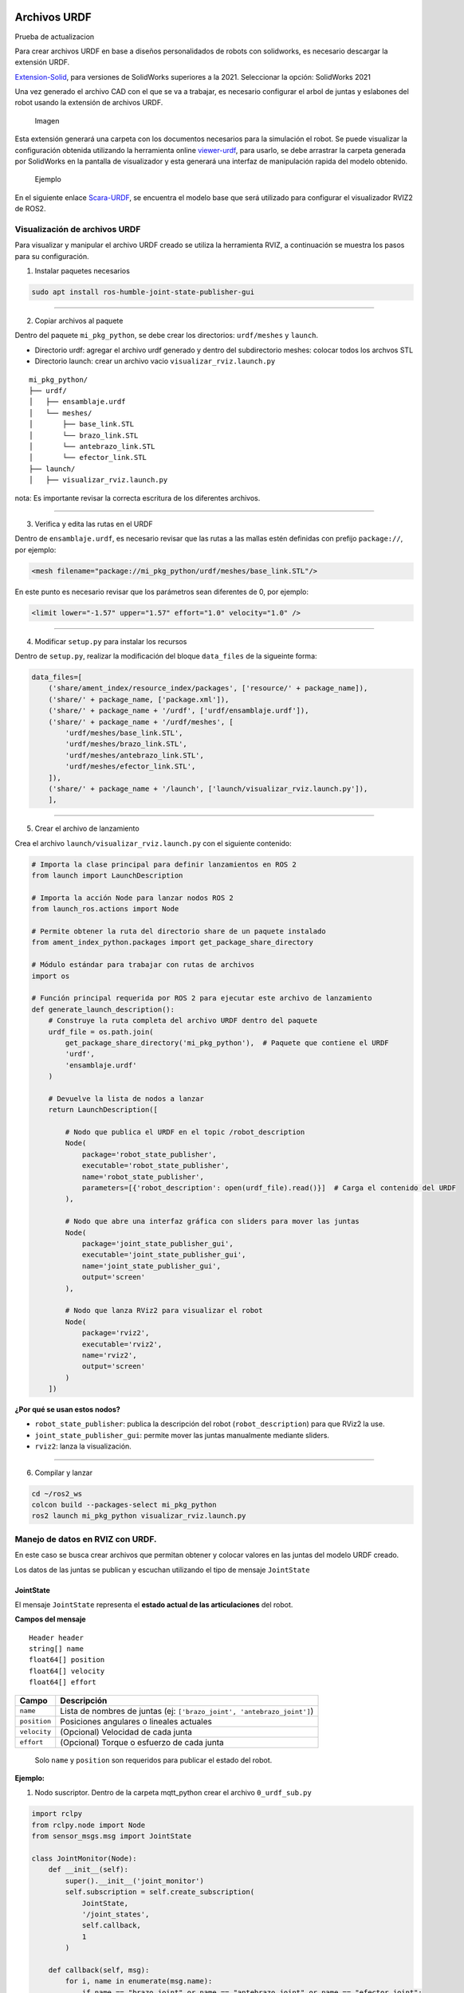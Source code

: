 Archivos URDF
=============

Prueba de actualizacion

Para crear archivos URDF en base a diseños personalidados de robots con
solidworks, es necesario descargar la extensión URDF.

`Extension-Solid <https://github.com/ros/solidworks_urdf_exporter>`__,
para versiones de SolidWorks superiores a la 2021. Seleccionar la
opción: SolidWorks 2021

Una vez generado el archivo CAD con el que se va a trabajar, es
necesario configurar el arbol de juntas y eslabones del robot usando la
extensión de archivos URDF.

.. figure:: solid.png
   :alt: Imagen

   Imagen

Esta extensión generará una carpeta con los documentos necesarios para
la simulación el robot. Se puede visualizar la configuración obtenida
utilizando la herramienta online
`viewer-urdf <https://gkjohnson.github.io/urdf-loaders/javascript/example/bundle/index.html>`__,
para usarlo, se debe arrastrar la carpeta generada por SolidWorks en la
pantalla de visualizador y esta generará una interfaz de manipulación
rapida del modelo obtenido.

.. figure:: image.png
   :alt: Ejemplo

   Ejemplo

En el siguiente enlace
`Scara-URDF <https://drive.google.com/open?id=15o6Q_H6R-In0UsSA8FMnYaNj3OwC1M9L&usp=drive_fs>`__,
se encuentra el modelo base que será utilizado para configurar el
visualizador RVIZ2 de ROS2.

Visualización de archivos URDF
------------------------------

Para visualizar y manipular el archivo URDF creado se utiliza la
herramienta RVIZ, a continuación se muestra los pasos para su
configuración.

1. Instalar paquetes necesarios

.. code:: bash

   sudo apt install ros-humble-joint-state-publisher-gui

--------------

2. Copiar archivos al paquete

Dentro del paquete ``mi_pkg_python``, se debe crear los directorios:
``urdf/meshes`` y ``launch``.

- Directorio urdf: agregar el archivo urdf generado y dentro del
  subdirectorio meshes: colocar todos los archvos STL
- Directorio launch: crear un archivo vacio
  ``visualizar_rviz.launch.py``

::

   mi_pkg_python/
   ├── urdf/
   │   ├── ensamblaje.urdf
   │   └── meshes/
   │       ├── base_link.STL
   │       └── brazo_link.STL
   │       └── antebrazo_link.STL
   │       └── efector_link.STL
   ├── launch/
   │   ├── visualizar_rviz.launch.py

nota: Es importante revisar la correcta escritura de los diferentes
archivos.

--------------

3. Verifica y edita las rutas en el URDF

Dentro de ``ensamblaje.urdf``, es necesario revisar que las rutas a las
mallas estén definidas con prefijo ``package://``, por ejemplo:

.. code:: xml

   <mesh filename="package://mi_pkg_python/urdf/meshes/base_link.STL"/>

En este punto es necesario revisar que los parámetros sean diferentes de
0, por ejemplo:

.. code:: xml

   <limit lower="-1.57" upper="1.57" effort="1.0" velocity="1.0" />

--------------

4. Modificar ``setup.py`` para instalar los recursos

Dentro de ``setup.py``, realizar la modificación del bloque
``data_files`` de la sigueinte forma:

.. code:: python

   data_files=[
       ('share/ament_index/resource_index/packages', ['resource/' + package_name]),
       ('share/' + package_name, ['package.xml']),
       ('share/' + package_name + '/urdf', ['urdf/ensamblaje.urdf']),
       ('share/' + package_name + '/urdf/meshes', [
           'urdf/meshes/base_link.STL',
           'urdf/meshes/brazo_link.STL',
           'urdf/meshes/antebrazo_link.STL',
           'urdf/meshes/efector_link.STL',
       ]),
       ('share/' + package_name + '/launch', ['launch/visualizar_rviz.launch.py']),
       ],

--------------

5. Crear el archivo de lanzamiento

Crea el archivo ``launch/visualizar_rviz.launch.py`` con el siguiente
contenido:

.. code:: python

   # Importa la clase principal para definir lanzamientos en ROS 2
   from launch import LaunchDescription

   # Importa la acción Node para lanzar nodos ROS 2
   from launch_ros.actions import Node

   # Permite obtener la ruta del directorio share de un paquete instalado
   from ament_index_python.packages import get_package_share_directory

   # Módulo estándar para trabajar con rutas de archivos
   import os

   # Función principal requerida por ROS 2 para ejecutar este archivo de lanzamiento
   def generate_launch_description():
       # Construye la ruta completa del archivo URDF dentro del paquete
       urdf_file = os.path.join(
           get_package_share_directory('mi_pkg_python'),  # Paquete que contiene el URDF
           'urdf',
           'ensamblaje.urdf'
       )

       # Devuelve la lista de nodos a lanzar
       return LaunchDescription([

           # Nodo que publica el URDF en el topic /robot_description
           Node(
               package='robot_state_publisher',
               executable='robot_state_publisher',
               name='robot_state_publisher',
               parameters=[{'robot_description': open(urdf_file).read()}]  # Carga el contenido del URDF
           ),

           # Nodo que abre una interfaz gráfica con sliders para mover las juntas
           Node(
               package='joint_state_publisher_gui',
               executable='joint_state_publisher_gui',
               name='joint_state_publisher_gui',
               output='screen'
           ),

           # Nodo que lanza RViz2 para visualizar el robot
           Node(
               package='rviz2',
               executable='rviz2',
               name='rviz2',
               output='screen'
           )
       ])

**¿Por qué se usan estos nodos?**

- ``robot_state_publisher``: publica la descripción del robot
  (``robot_description``) para que RViz2 la use.
- ``joint_state_publisher_gui``: permite mover las juntas manualmente
  mediante sliders.
- ``rviz2``: lanza la visualización.

--------------

6. Compilar y lanzar

.. code:: bash

   cd ~/ros2_ws
   colcon build --packages-select mi_pkg_python
   ros2 launch mi_pkg_python visualizar_rviz.launch.py

Manejo de datos en RVIZ con URDF.
---------------------------------

En este caso se busca crear archivos que permitan obtener y colocar
valores en las juntas del modelo URDF creado.

Los datos de las juntas se publican y escuchan utilizando el tipo de
mensaje ``JointState``

JointState
~~~~~~~~~~

El mensaje ``JointState`` representa el **estado actual de las
articulaciones** del robot.

**Campos del mensaje**

::

   Header header
   string[] name
   float64[] position
   float64[] velocity
   float64[] effort

+--------------+------------------------------------------------------------+
| Campo        | Descripción                                                |
+==============+============================================================+
| ``name``     | Lista de nombres de juntas (ej:                            |
|              | ``['brazo_joint', 'antebrazo_joint']``)                    |
+--------------+------------------------------------------------------------+
| ``position`` | Posiciones angulares o lineales actuales                   |
+--------------+------------------------------------------------------------+
| ``velocity`` | (Opcional) Velocidad de cada junta                         |
+--------------+------------------------------------------------------------+
| ``effort``   | (Opcional) Torque o esfuerzo de cada junta                 |
+--------------+------------------------------------------------------------+

..

   Solo ``name`` y ``position`` son requeridos para publicar el estado
   del robot.

**Ejemplo:**

1. Nodo suscriptor. Dentro de la carpeta mqtt_python crear el archivo
   ``0_urdf_sub.py``

.. code:: python

   import rclpy
   from rclpy.node import Node
   from sensor_msgs.msg import JointState

   class JointMonitor(Node):
       def __init__(self):
           super().__init__('joint_monitor')
           self.subscription = self.create_subscription(
               JointState,
               '/joint_states',
               self.callback,
               1
           )

       def callback(self, msg):
           for i, name in enumerate(msg.name):
               if name == "brazo_joint" or name == "antebrazo_joint" or name == "efector_joint":
                   self.get_logger().info(f"{name} → {msg.position[i]:.3f} rad")

   def main(args=None):
       rclpy.init(args=args)
       node = JointMonitor()
       rclpy.spin(node)
       node.destroy_node()
       rclpy.shutdown()

2. Nodo publicador. Dentro de la carpeta mqtt_python crear el archivo
   ``0_urdf_pub.py``

.. code:: python

   import rclpy
   from rclpy.node import Node
   from sensor_msgs.msg import JointState
   import math
   import time

   class JointPublisher(Node):
       def __init__(self):
           super().__init__('joint_publisher_manual')
           self.pub = self.create_publisher(JointState, '/joint_states', 1)
           self.timer = self.create_timer(0.1, self.publish_joints)  # 10 Hz
           self.angulo    = 0.0
           self.distancia = 0.0
           self.signo = 1

       def publish_joints(self):
           msg = JointState()
           msg.header.stamp = self.get_clock().now().to_msg()
           msg.name = ['brazo_joint', 'antebrazo_joint', 'efector_joint']
           
           # Movimiento sinusoidal para prueba
           brazo     = math.sin(self.angulo) 
           antebrazo = math.cos(self.angulo) 
           efector   = self.distancia
           
           msg.position = [brazo, antebrazo, efector]

           self.pub.publish(msg)
           self.get_logger().info(f'Publicando: brazo={brazo:.2f}, antebrazo={antebrazo:.2f}, efector {efector:.2f}')

           if self.distancia >= 0.040:
               self.signo = -1
           
           if self.distancia <= 0.000:
               self.signo = 1

           self.distancia += 0.001*self.signo 
           self.angulo += 0.005

   def main(args=None):
       rclpy.init(args=args)
       node = JointPublisher()
       rclpy.spin(node)
       node.destroy_node()
       rclpy.shutdown()

Agregar los programas en el setup.py para poder ejecutarlos con ROS2.

--------------

tf2
~~~

| ``tf2`` es el sistema que gestiona **transformaciones espaciales entre
  los frames** del robot.
| Permite conocer **la posición y orientación de cada parte** del robot
  en tiempo real.

ROS 2 Humble ya incluye tf2 por defecto en la mayoría de instalaciones,
pero se puede instalar instalarlo con:

.. code:: bash

   sudo apt update
   sudo apt install ros-humble-tf2 ros-humble-tf2-ros ros-humble-tf2-tools

**¿Qué hace?**

- Administra un árbol de transformaciones
- Calcula la pose de cada ``link`` con respecto a otro (``base_link``,
  ``efector_link``, etc.)
- Usa transformaciones 3D (posición + orientación con cuaterniones)

--------------

**¿Quién publica los ``tf``?**

+---------------------------+---------------------------------------------+
| Fuente                    | Transformaciones que publica                |
+===========================+=============================================+
| ``robot_state_publisher`` | Desde ``base_link`` hasta cada ``joint``    |
|                           | (usando URDF + ``/joint_states``)           |
+---------------------------+---------------------------------------------+
| SLAM / navegación         | ``map → odom``, ``odom → base_link``        |
+---------------------------+---------------------------------------------+
| Sensores / cámaras        | ``base_link → sensor_link``, etc.           |
+---------------------------+---------------------------------------------+
| Nodos personalizados      | Transforms adicionales según necesidad      |
+---------------------------+---------------------------------------------+

--------------

**¿Cómo obtener la pose del efector?**

Con ``tf2``, puedes usar:

.. code:: bash

   ros2 run tf2_ros tf2_echo base_link efector_link

**Ejemplo**

1. Dentro de la carpeta mqtt_python crear el archivo ``0_tf2.py``

.. code:: python


   # Importa las clases necesarias de tf2 para escuchar transformaciones
   from tf2_ros import TransformListener, Buffer

   # Importa la API principal de ROS 2 en Python
   import rclpy
   from rclpy.node import Node

   # Define una clase que extiende de Node para crear un nodo ROS 2
   class EffectorPose(Node):
       def __init__(self):
           # Inicializa el nodo con el nombre 'effector_pose'
           super().__init__('effector_pose')

           # Crea un buffer donde se almacenan las transformaciones
           self.tf_buffer = Buffer()

           # Crea un listener que va llenando el buffer automáticamente con los datos de /tf
           self.tf_listener = TransformListener(self.tf_buffer, self)

           # Crea un temporizador que llama a la función lookup_pose cada 0.5 segundos
           self.timer = self.create_timer(0.5, self.lookup_pose)

       # Esta función se llama periódicamente para obtener la pose del efector
       def lookup_pose(self):
           try:
               # Busca la transformación desde 'base_link' hasta 'efector_link'
               # El tiempo es "now", es decir, la transformación más reciente disponible
               t = self.tf_buffer.lookup_transform(
                   'base_link',        # Frame de referencia (padre)
                   'efector_link',     # Frame hijo (efector final)
                   rclpy.time.Time())  # Tiempo: ahora

               # Extrae la posición y orientación de la transformación
               pos = t.transform.translation
               rot = t.transform.rotation

               # Imprime por consola (logger) la pose actual del efector
               self.get_logger().info(
                   f"Pose: x={pos.x:.2f}, y={pos.y:.2f}, z={pos.z:.2f} | "
                   f"q=({rot.x:.2f}, {rot.y:.2f}, {rot.z:.2f}, {rot.w:.2f})"
               )

           except Exception as e:
               # Si ocurre algún error (ej. aún no existe la transformación), lo muestra como advertencia
               self.get_logger().warn(f"No transform: {e}")

   # Función principal que lanza el nodo
   def main(args=None):
       rclpy.init(args=args)          # Inicializa el sistema ROS 2
       node = EffectorPose()          # Crea una instancia del nodo
       rclpy.spin(node)               # Mantiene el nodo activo procesando eventos
       rclpy.shutdown()              

Agregar el codigo en el setup.py para poder ejercutarlo con ROS2.

**Nota**

Si existe un problema de dependencias al ejecutar el código, edita el
archivo package.xml y asegúrate de incluir:

::

   <exec_depend>tf2_ros</exec_depend>
   <exec_depend>geometry_msgs</exec_depend>
   <exec_depend>builtin_interfaces</exec_depend>

--------------

URFD y ESP32
------------

Control de Motor Paso a Paso NEMA 17 con ESP32 y A4988
~~~~~~~~~~~~~~~~~~~~~~~~~~~~~~~~~~~~~~~~~~~~~~~~~~~~~~

1. Especificaciones Generales

**¿Qué es un paso?**

- Un motor NEMA 17 típico tiene **200 pasos por vuelta**, es decir: (
  1.8° ) por paso en modo paso completo.
- En microstepping, se subdividen los pasos para mayor precisión.

============= ================ ===============
Microstepping Pasos por vuelta Ángulo por paso
============= ================ ===============
Paso completo 200              1.8°
Medio paso    400              0.9°
1/4 paso      800              0.45°
1/8 paso      1600             0.225°
1/16 paso     3200             0.1125°
============= ================ ===============

--------------

2. Configuración de MS1, MS2, MS3 en A4988

============= ==== ==== ====
Resolución    MS1  MS2  MS3
============= ==== ==== ====
Paso completo LOW  LOW  LOW
Medio paso    HIGH LOW  LOW
1/4 paso      LOW  HIGH LOW
1/8 paso      HIGH HIGH LOW
1/16 paso     HIGH HIGH HIGH
============= ==== ==== ====

3. Circuito ESP32 - Motores a paso Nema 17 ESP32 - 38 pines |alt text|
   Circuito |image1|

--------------

4. Alimentación del driver A4988 y Vref

**¿Cómo ajustar el Vref?** 


- Para un NEMA 17 de 1.2 A y Rs = 0.1 Ω:



Si se usa una configuracion a medio paso es recomendado disminuir el
límite de voltaje al 70%.

4. Control por ESP32 - Código Base (medio paso)

.. code:: cpp

   #define STEP_PIN 18
   #define DIR_PIN 19

   void setup() {
     pinMode(STEP_PIN, OUTPUT);
     pinMode(DIR_PIN, OUTPUT);
     digitalWrite(DIR_PIN, HIGH); // Sentido
   }

   void loop() {
     for (int i = 0; i < 400; i++) {
       digitalWrite(STEP_PIN, HIGH);
       delayMicroseconds(1000);
       digitalWrite(STEP_PIN, LOW);
       delayMicroseconds(1000);
     }
     delay(2000);
   }

Control de Motores Paso a Paso con ``AccelStepper`` y ESP32
~~~~~~~~~~~~~~~~~~~~~~~~~~~~~~~~~~~~~~~~~~~~~~~~~~~~~~~~~~~

**¿Qué es AccelStepper?**

``AccelStepper`` es una librería avanzada para controlar motores paso a
paso de forma más eficiente y profesional. Fue creada para reemplazar el
control básico con ``digitalWrite`` + ``delay()`` con una interfaz más
robusta y no bloqueante.

**Ventajas principales**

- Movimiento **suave** con **aceleración y desaceleración**
- Control **no bloqueante** con ``.run()``
- Soporta **múltiples motores simultáneos**
- Compatible con distintos tipos de driver (por ejemplo, A4988)

--------------

**Parámetros clave**

+-------------------------------+-----------------------------------------------+
| Método                        | Propósito                                     |
+===============================+===============================================+
| ``setMaxSpeed(pasos_s)``      | Establece la velocidad máxima del motor       |
|                               | (pasos/seg)                                   |
+-------------------------------+-----------------------------------------------+
| ``setAcceleration(pasos_s2)`` | Establece la aceleración (pasos/seg²)         |
+-------------------------------+-----------------------------------------------+
| ``move(pasos)``               | Fija un destino relativo en pasos             |
+-------------------------------+-----------------------------------------------+
| ``moveTo(pasos)``             | Fija un destino absoluto en pasos             |
+-------------------------------+-----------------------------------------------+
| ``run()``                     | Ejecuta el movimiento hacia el destino        |
|                               | suavemente                                    |
+-------------------------------+-----------------------------------------------+
| ``isRunning()``               | Devuelve true si el motor sigue en movimiento |
+-------------------------------+-----------------------------------------------+
| ``setCurrentPosition(p)``     | Cambia la posición actual sin mover           |
+-------------------------------+-----------------------------------------------+

--------------

.. code:: cpp

   #include <AccelStepper.h>
   #define STEP_PIN 18
   #define DIR_PIN 19

   // Modo DRIVER usa 1 pulso por paso (la lógica del driver define el microstepping)
   AccelStepper stepper(AccelStepper::DRIVER, STEP_PIN, DIR_PIN);

   void setup() {
     Serial.begin(115200);
     delay(1000);
     
     // Configura velocidad y aceleración
     stepper.setMaxSpeed(800);       // pasos por segundo (ajusta según tu driver)
     stepper.setAcceleration(200);   // pasos por segundo^2

     // mov(pasos) movimiento relativo
     // movTo(pasos) movimiento absoluto
     // Función para el Home del robot
   }

   void loop() {
     stepper.moveTo(0);          
     stepper.runToPosition();
     delay(4000);
     // Media Vuelta en sentido horario
     stepper.move(200);
     stepper.runToPosition();
     delay(1000);
     // Media Vuelta en sentido antihorario
     stepper.move(-200);
     stepper.runToPosition();
     delay(1000);
   }

--------------

Gemelo Digital
==============

1. Aplicación básica de movimiento

Utilizando una base del programa mqtt se plantea hacer el control de 2
motores stepper usando la libreria AccelStepper.

.. code:: python

   import paho.mqtt.client as mqtt
   import json
   import time

   # Configuración del broker
   BROKER            = "192.168.100.178" # Ip del computador o localhost
   TOPIC_SUB_SEN     = "ra/sensores"
   TOPIC_SUB_EST     = "ra/estados"
   TOPIC_PUB         = "ra/juntas"
   CLIENT_ID         = "cliente_rm1"

   # Callback cuando se conecta al broker
   def on_connect(client, userdata, flags, rc, properties=None):
       if rc == 0:
           print("Conectado al broker MQTT")
           client.subscribe(TOPIC_SUB_SEN)
           client.subscribe(TOPIC_SUB_EST)

       else:
           print(f"Error de conexión: código {rc}")

   # Callback al recibir un mensaje
   def on_message(client, userdata, msg):
       try:
           mensaje = msg.payload.decode("utf-8")
           data = json.loads(mensaje)
           if msg.topic == TOPIC_SUB_SEN:
               print("Mensaje recido del Equipo2 Ultrasónico:", data["ultra"])
           
           if msg.topic == TOPIC_SUB_EST:
               print("Mensaje recido del Equipo2 Estado:", data["Estado"])

       except Exception as e:
           print("Error procesando mensaje:", e)

   client = mqtt.Client(client_id=CLIENT_ID, protocol=mqtt.MQTTv311)

   # Asociar funciones de callback
   client.on_connect = on_connect
   client.on_message = on_message

   # Conexión al broker
   client.connect(BROKER)

   # Iniciar loop en segundo plano
   client.loop_start()

   # Envío continuo de mensajes cada segundo
   try:
       while True:
           payload = {
               "q1": 80,
               "q2": 80,
               "avanzar": 1
               }
           mensaje = json.dumps(payload)
           client.publish(TOPIC_PUB, mensaje)
           #print("Publicado en datos_1:", payload)
           time.sleep(5)

   except KeyboardInterrupt:
       print("\n Finalizando conexión MQTT...")

   finally:
       client.loop_stop()
       client.disconnect()
       print(" Desconectado correctamente.")

Código ESP32

Pestaña 1

.. code:: cpp

   #include <PubSubClient.h>
   #include <WiFi.h>
   #include <ArduinoJson.h>

   #include <AccelStepper.h>

   // Pines motores paso a paso
   #define STEP1 18
   #define DIR1  19
   #define STEP2 22
   #define DIR2  23

   AccelStepper motor1(AccelStepper::DRIVER, STEP1, DIR1);  // Q1
   AccelStepper motor2(AccelStepper::DRIVER, STEP2, DIR2);  // Q2

   float gradosPorPaso = 0.9;

   // Variable de Control Alarmar
   int activar  = 0;
   int estado   = 0;
   int ultra    = 0;

   // GPIO de salidad Digital
   int pin_led   = 2;

   //  Credenciales Wifi 
   const char* ssid = "CARMEN GONZALEZ_";
   const char* password = "123wa321vg";

   // Credenciales MQTT
   const char* mqtt_broker = "192.168.100.178";
   const int mqtt_port     = 1883;
   const char* cliente     = "rm1_esp32";

   // Temas MQTT Publicar
   const char* tema_sub     = "ra/juntas";
   const char* tema_pub_est = "ra/estados";
   const char* tema_pub_sen = "ra/sensores";

   // Variables de control de tiempo
   unsigned long lastTime = 0;

   // Creacion del objeto cliente
   WiFiClient espClient;
   PubSubClient client(espClient);

   // Tamaño de mensaje JSON
   const size_t capacidad_json = JSON_OBJECT_SIZE(30);


   void setup() {
     // Setup Serial
     Serial.begin(115200);
     // Setup Wifi
     setup_wifi();
     // Setup MQTT
     conexion();
     // Manejo del rele
     pinMode(pin_led, OUTPUT);
     motor1.setMaxSpeed(200);     // Ajusta a tus necesidades
     motor1.setAcceleration(100); 
     motor1.setPinsInverted(true, false, false); // 
     motor2.setMaxSpeed(200);
     motor2.setAcceleration(100);
        
   }

   void loop() {
     Loop_MQTT();
     motor1.run();
     motor2.run();

     if (millis() - lastTime >= 100){
       estado = 1;
       ultra = ultra+1;
       envioDatos(tema_pub_est, estado, ultra);
       envioDatos(tema_pub_sen, estado, ultra);
       lastTime = millis();
     }
     if (activar == 1){
       digitalWrite(pin_led, HIGH);  // Enciende el LED
       
       }
     else {
       digitalWrite(pin_led, LOW);  // Enciende el LED
     }
     
   }

Pestaña 2

.. code:: cpp

   void setup_wifi() {
     // Conexión Wifi
     delay(10);
     Serial.println();
     Serial.print("Conectando a ");
     Serial.println(ssid);
     WiFi.begin(ssid, password);
     while (WiFi.status() != WL_CONNECTED) {
       delay(500);
       Serial.print(".");
     }
     Serial.println("");
     Serial.print("WiFi conectado - Dirección IP del ESP: ");
     Serial.println(WiFi.localIP());
   }

   void reconnect() {
     // Control de conexión MQTT
     while (!client.connected()) {
       Serial.print("Intentando conexión MQTT...");
       if (client.connect(cliente)) {
         Serial.println("Conectado");
         // Suscripción a TEMAS
         client.subscribe(tema_sub, 1);
       } else {
         Serial.print("Falló, rc=");
         Serial.print(client.state());
         Serial.println("Intentando de nuevo en 2 segundos");
         delay(2000);
       }
     }
   }

   void conexion() {
     // Conexión MQTT
     client.setServer(mqtt_broker, mqtt_port);
     client.setCallback(callback);
   }

   void Loop_MQTT() {
     // Manejo MQTT 
     if (!client.connected()) {
       reconnect();
     }
     client.loop();
   }

   void envioDatos(const char* mqtt_topic_publicar, int estado, int ultra) {
     DynamicJsonDocument mensaje(256);

     if (mqtt_topic_publicar == tema_pub_est) {
       mensaje["estado"]   = estado;
       String mensaje_json;
       serializeJson(mensaje, mensaje_json);
       client.publish(mqtt_topic_publicar, mensaje_json.c_str(), 1);
     }

     if (mqtt_topic_publicar == tema_pub_sen) {
        mensaje["ultra"]   = ultra;
        String mensaje_json;
       serializeJson(mensaje, mensaje_json);
       client.publish(mqtt_topic_publicar, mensaje_json.c_str(), 1);
     }
     
     
   }

   void callback(char* topic, byte* payload, unsigned int length) {
     StaticJsonDocument<capacidad_json> doc;
     char buffer[length + 1];
     memcpy(buffer, payload, length);
     buffer[length] = '\0';  // Asegura que el buffer tenga fin de cadena

     DeserializationError error = deserializeJson(doc, buffer);

     if (error) {
       Serial.print("Error al deserializar JSON: ");
       Serial.println(error.c_str());
       return;
     }

     String topico(topic);
     if (topico == "ra/juntas") {
       if (doc.containsKey("q1") && doc.containsKey("q2")) {
         float q1 = doc["q1"];
         float q2 = doc["q2"];

         int pasos1 = round(q1 / gradosPorPaso);
         int pasos2 = round(q2 / gradosPorPaso);

         motor1.move(pasos1);
         motor2.move(pasos2);

         Serial.print("Recibido q1: ");
         Serial.print(q1);
         Serial.print(" → pasos: ");
         Serial.println(pasos1);

         Serial.print("Recibido q2: ");
         Serial.print(q2);
         Serial.print(" → pasos: ");
         Serial.println(pasos2);
       }

       if (doc.containsKey("avanzar")) {
         activar = doc["avanzar"];
       }
     }
   }

Con el fin de poder reflejar los movimientos del robot Simulado y del
robot real, se aplica la combinación de los códigos de ``mqtt_bridge`` y
``urdf_sub``.

.. code:: python

   import rclpy
   from rclpy.node import Node
   from rclpy.duration import Duration
   from std_msgs.msg import Float32, Int32
   from sensor_msgs.msg import JointState

   import paho.mqtt.client as mqtt
   import json

   import math

   class MQTTBridge(Node): 
       def __init__(self):
           super().__init__('mqtt_bridge')

           # Angulos del robot
           self.real_q1 = 0.0
           self.real_q2 = 0.0
           self.real_q3 = 0.0

           self.pub = self.create_publisher( Float32, 'sensor_bateria', 1)
           self.subscription = self.create_subscription(
               JointState, 
               '/joint_states', 
               self.listener_ros, 1
               )

           self.last_data = None
           self.active = True  # control de publicación activa
           self.last_mqtt_time = self.get_clock().now()

           self.timer = self.create_timer(0.1, self.publish_sensor_data)       # Publicador (10 Hz)
           self.timer_watchdog = self.create_timer(0.5, self.check_timeout)    # Verificador de tiempo

           self.topic_sub = "ra/sensores"
           self.topic_pub = "ra/juntas"
           self.mqtt_client = mqtt.Client()
           self.mqtt_client.on_connect = self.on_connect
           self.mqtt_client.on_message = self.on_message
           self.mqtt_client.connect("192.168.100.178", 1883, 60)
           self.mqtt_client.loop_start()

       def listener_ros(self, msg):
           q1_mov = 0.0
           q2_mov = 0.0
           q3_mov = 0.0
           for i, name in enumerate(msg.name):
               # Resolucion del stepper 0.9
               if name == "brazo_joint":
                   meta = round(math.degrees(msg.position[i]),4)
                   self.real_q1, q1_mov = self.mover_a_angulo_discreto(meta,self.real_q1)
               if name == "antebrazo_joint":
                   meta = round(math.degrees(msg.position[i]),4)
                   self.real_q2, q2_mov = self.mover_a_angulo_discreto(meta,self.real_q2)

           payload = {
                       "arti_q1": q1_mov,
                       "arti_q2": q2_mov
                     }
           msg_mqtt = json.dumps(payload)
           self.mqtt_client.publish(self.topic_pub, msg_mqtt)
           print("Mensaje Enviado")
       
       def mover_a_angulo_discreto(self, angulo_objetivo, angulo_actual, paso=0.9):
           """
           Calcula el desplazamiento al múltiplo de 'paso' más cercano al ángulo objetivo.
           Retorna:
               - el nuevo ángulo corregido (múltiplo de paso)
               - el desplazamiento angular necesario desde el ángulo actual
           """

           # Calcula desplazamiento
           desplazamiento = angulo_objetivo - angulo_actual

           # Redondea el ángulo objetivo al múltiplo más cercano
           desplazamiento_valido = round(desplazamiento / paso) * paso

           meta_ajustada = angulo_actual + desplazamiento_valido
           print(f"[INFO] Objetivo :{angulo_objetivo}°")
           print(f"[INFO] Objetivo ajustado: {meta_ajustada}° (múltiplo de {paso}°)")
           print(f"[INFO] Desplazamiento desde actual: {desplazamiento_valido:.2f}°")

           return round(meta_ajustada,2), round(desplazamiento_valido,2)


       def on_connect(self, client, userdata, flags, rc):
           if rc == 0:
               print("Conectado al broker MQTT")
               client.subscribe(self.topic_sub)
           else:
               print(f"Error de conexión: código {rc}")

       def on_message(self, client, userdata, msg):
           try:
               mensaje = msg.payload.decode("utf-8")
               data = json.loads(mensaje)
               if msg.topic == self.topic_sub:
                   self.last_data = float(data["bateria"])
                   self.last_mqtt_time = self.get_clock().now()  # Actualiza tiempo del último dato
                   self.active = True
           except Exception as e:
               print("Error procesando mensaje:", e)

       def publish_sensor_data(self):
           if self.last_data is not None and self.active:
               ros_msg = Float32()
               ros_msg.data = self.last_data
               self.pub.publish(ros_msg)
               self.get_logger().info(f"ROS2 publicó: {ros_msg.data}")

       def check_timeout(self):
           now = self.get_clock().now()
           if now - self.last_mqtt_time > Duration(seconds=2.0):
               if self.active:
                   self.get_logger().warn("No se reciben datos desde MQTT. Se detiene la publicación.")
               self.active = False

   def main(args=None):
       rclpy.init(args=args)
       node = MQTTBridge()
       try:
           rclpy.spin(node)
       except KeyboardInterrupt:
           pass
       rclpy.shutdown()

.. |alt text| image:: image-1.png
.. |image1| image:: circuit_image-1.png


Calibración de Cámara
=====================

Este módulo contiene el proceso completo para la calibración de una cámara utilizando OpenCV, desde la captura de imágenes hasta la corrección de distorsión y detección de AprilTags. Es compatible con ROS 2 y produce un archivo de calibración `camera_calibration.yaml` listo para usarse.

Requisitos
----------
- OpenCV (`pip install opencv-python`)
- PyYAML (`pip install pyyaml`)
- pupil-apriltags (`pip install pupil-apriltags`) para detección de tags

Etapas del proceso
------------------

1. **Captura de Imágenes del Tablero**
   - Archivo: ``0_captura.py``
   - Abre la cámara, muestra una vista previa y guarda imágenes al presionar ``c``.
   - Las imágenes se guardan en la carpeta ``calib_imgs/``.

2. **Calibración con Tablero de Ajedrez**
   - Archivo: ``1_calib.py``
   - Utiliza las imágenes para detectar esquinas de un tablero de 10x7.
   - Genera un archivo ``camera_calibration.yaml`` con la matriz intrínseca y coeficientes de distorsión.

3. **Visualización de Corrección**
   - Archivo: ``3_cam.py``
   - Muestra la imagen original y la corregida en tiempo real utilizando la calibración.

4. **Detección de AprilTags**
   - Archivo: ``4_apriltag.py``
   - Usa ``pupil_apriltags`` para detectar tags y calcular sus poses.
   - Imprime la distancia entre el tag de referencia (ID 0) y los demás.

Parámetros
----------
- Tablero de calibración: 10 x 7 esquinas internas
- Tamaño de cuadrado: 25 mm (0.025 m)
- Distancia y pose se muestran en milímetros
- Salida: `camera_calibration.yaml` (compatible con ROS)

Aplicaciones
------------
- Visión por computadora
- Calibración previa para detección de objetos, SLAM o localización
- Integración con nodos de ROS 2 para transformar coordenadas de cámara



.. tabs::

   .. group-tab:: Programa 1

      .. code-block:: python

         import cv2
         import os

         cap = cv2.VideoCapture(0)
         output_dir = "calib_imgs"
         os.makedirs(output_dir, exist_ok=True)
         count = 0

         cv2.namedWindow("Calibración", cv2.WINDOW_NORMAL)  # Habilita cambio de tamaño
         cv2.resizeWindow("Calibración", 800, 600)           # Establece el tamaño deseado

         while True:
             ret, frame = cap.read()
             if not ret:
                 break
             cv2.imshow("Calibración", frame) 
             key = cv2.waitKey(1) & 0xFF
             if key == ord('c'):  # presiona 'c' para capturar
                 fname = os.path.join(output_dir, f"img_{count:02d}.jpg")
                 cv2.imwrite(fname, frame)
                 print("Imagen guardada:", fname)
                 count += 1
             elif key == ord('q'):  # presiona 'q' para salir
                 break

         cap.release()
         cv2.destroyAllWindows()

   .. group-tab:: Programa 2

      .. code-block:: python

         # Calibración (guardar archivo camera_calibration.yaml)
         import cv2
         import numpy as np
         import os
         import yaml

         # Parámetros del tablero
         CHECKERBOARD = (10, 7)  # esquinas internas: columnas x filas (10x7 → 11x8 cuadrados)
         SQUARE_SIZE = 0.025  # tamaño del cuadrado en metros

         criteria = (cv2.TERM_CRITERIA_EPS + cv2.TERM_CRITERIA_MAX_ITER, 30, 0.001)

         objp = np.zeros((CHECKERBOARD[0] * CHECKERBOARD[1], 3), np.float32)
         objp[:, :2] = np.mgrid[0:CHECKERBOARD[0], 0:CHECKERBOARD[1]].T.reshape(-1, 2)
         objp *= SQUARE_SIZE

         objpoints = []
         imgpoints = []

         img_dir = "calib_imgs"
         images = [os.path.join(img_dir, f) for f in os.listdir(img_dir) if f.endswith((".jpg", ".png"))]

         for fname in images:
            img = cv2.imread(fname)
            gray = cv2.cvtColor(img, cv2.COLOR_BGR2GRAY)
            ret, corners = cv2.findChessboardCorners(gray, CHECKERBOARD,
                                                      cv2.CALIB_CB_ADAPTIVE_THRESH +
                                                      cv2.CALIB_CB_NORMALIZE_IMAGE +
                                                      cv2.CALIB_CB_FAST_CHECK)
            if ret:
               objpoints.append(objp)
               corners2 = cv2.cornerSubPix(gray, corners, (11, 11), (-1, -1), criteria)
               imgpoints.append(corners2)
               cv2.drawChessboardCorners(img, CHECKERBOARD, corners2, ret)
               cv2.namedWindow('Corners', cv2.WINDOW_NORMAL)
               cv2.resizeWindow('Corners', 800, 600)
               cv2.imshow('Corners', img)
               cv2.waitKey(500)

         cv2.destroyAllWindows()

         ret, K, dist, rvecs, tvecs = cv2.calibrateCamera(objpoints, imgpoints, gray.shape[::-1], None, None)

         # Guarda en formato YAML compatible con ROS
         data = {
            'image_width': int(gray.shape[1]),
            'image_height': int(gray.shape[0]),
            'camera_matrix': {'rows': 3, 'cols': 3, 'data': K.flatten().tolist()},
            'distortion_model': 'plumb_bob',
            'distortion_coefficients': {'rows': 1, 'cols': len(dist.flatten()), 'data': dist.flatten().tolist()},
         }

         with open('camera_calibration.yaml', 'w') as f:
            yaml.dump(data, f, default_flow_style=False)

         print("Guardado como camera_calibration.yaml")


   .. group-tab:: Programa 4

      .. code-block:: python

         import cv2
         import numpy as np
         import yaml
         import time

         # --- Cargar parámetros de calibración desde YAML ---
         with open("camera_calibration.yaml", 'r') as f:
            calib_data = yaml.safe_load(f)

         K = np.array(calib_data['camera_matrix']['data']).reshape(3, 3)
         dist = np.array(calib_data['distortion_coefficients']['data'])

         # --- Inicializar detección de AprilTags ---
         try:
            from pupil_apriltags import Detector
            at_detector = Detector(families='tag36h11')
         except ImportError:
            raise ImportError("Instala pupil_apriltags con: pip install pupil-apriltags")

         # --- Parámetros del tag ---
         tag_size = 0.08  # Tamaño del tag en metros (100 mm)

         # --- Captura desde la cámara ---
         cap = cv2.VideoCapture(0)
         cv2.namedWindow("AprilTag Detection", cv2.WINDOW_NORMAL)
         cv2.resizeWindow("AprilTag Detection", 800, 600)

         last_print_time = time.time()

         while True:
            ret, frame = cap.read()
            if not ret:
               break

            # Corregir distorsión
            h, w = frame.shape[:2]
            newcameramtx, _ = cv2.getOptimalNewCameraMatrix(K, dist, (w, h), 1, (w, h))
            undistorted = cv2.undistort(frame, K, dist, None, newcameramtx)

            # Convertir a escala de grises
            gray = cv2.cvtColor(undistorted, cv2.COLOR_BGR2GRAY)

            # Detección
            tags = at_detector.detect(
               gray,
               estimate_tag_pose=True,
               camera_params=(K[0, 0], K[1, 1], K[0, 2], K[1, 2]),
               tag_size=tag_size
            )

            tag_poses = {}
            tag_centers = {}

            for tag in tags:
               id = tag.tag_id
               corners = np.int32(tag.corners)
               center = np.mean(corners, axis=0).astype(int)

               cv2.polylines(undistorted, [corners], True, (0, 255, 0), 2)
               cv2.putText(undistorted, f"ID: {id}", tuple(center), cv2.FONT_HERSHEY_SIMPLEX, 0.6, (255, 0, 0), 2)

               t = tag.pose_t.flatten() * 1000  # Convertir a mm
               tag_poses[id] = t
               tag_centers[id] = tuple(center)

            if 0 in tag_poses:
               ref = tag_poses[0]
               ref_center = tag_centers[0]
               for id, pos in tag_poses.items():
                     if id != 0:
                        rel = pos - ref
                        dist_mm = np.linalg.norm(rel)
                        cv2.putText(undistorted, f"0->{id}: {dist_mm:.1f} mm", (10, 30 + 30 * id),
                                    cv2.FONT_HERSHEY_SIMPLEX, 0.6, (0, 0, 255), 2)
                        if id in tag_centers:
                           cv2.line(undistorted, ref_center, tag_centers[id], (255, 0, 255), 2)

               # Imprimir en terminal cada segundo
               if time.time() - last_print_time >= 1.0:
                     print("\nPosiciones relativas (en mm) con respecto al tag 0:")
                     for id, pos in tag_poses.items():
                        if id != 0:
                           rel = pos - ref
                           print(f"Tag {id}: ΔX={rel[0]:.1f}, ΔY={rel[1]:.1f}, ΔZ={rel[2]:.1f}")
                     last_print_time = time.time()

            cv2.imshow("AprilTag Detection", undistorted)
            if cv2.waitKey(1) & 0xFF == ord('q'):
               break

         cap.release()
         cv2.destroyAllWindows()





Modificacion de archivos.